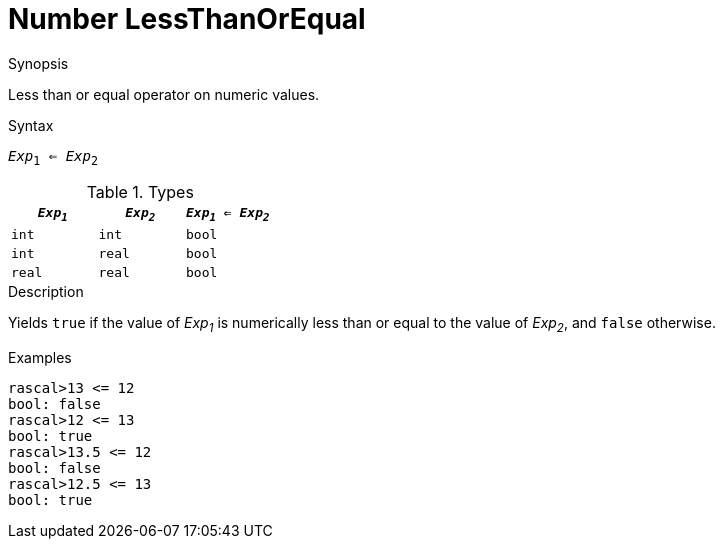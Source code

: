 
[[Number-LessThanOrEqual]]
# Number LessThanOrEqual
:concept: Expressions/Values/Number/LessThanOrEqual

.Synopsis
Less than or equal operator on numeric values.



.Syntax
`_Exp_~1~ <= _Exp_~2~`

.Types


|====
| `_Exp~1~_` |  `_Exp~2~_` | `_Exp~1~_ <= _Exp~2~_` 

| `int`     |  `int`     | `bool`               
| `int`     |  `real`    | `bool`               
| `real`    |  `real`    | `bool`               
|====

.Function

.Description
Yields `true` if the value of _Exp~1~_ is numerically less than or equal to the value of _Exp~2~_, and `false` otherwise.

.Examples
[source,rascal-shell]
----
rascal>13 <= 12
bool: false
rascal>12 <= 13
bool: true
rascal>13.5 <= 12
bool: false
rascal>12.5 <= 13
bool: true
----

.Benefits

.Pitfalls


:leveloffset: +1

:leveloffset: -1